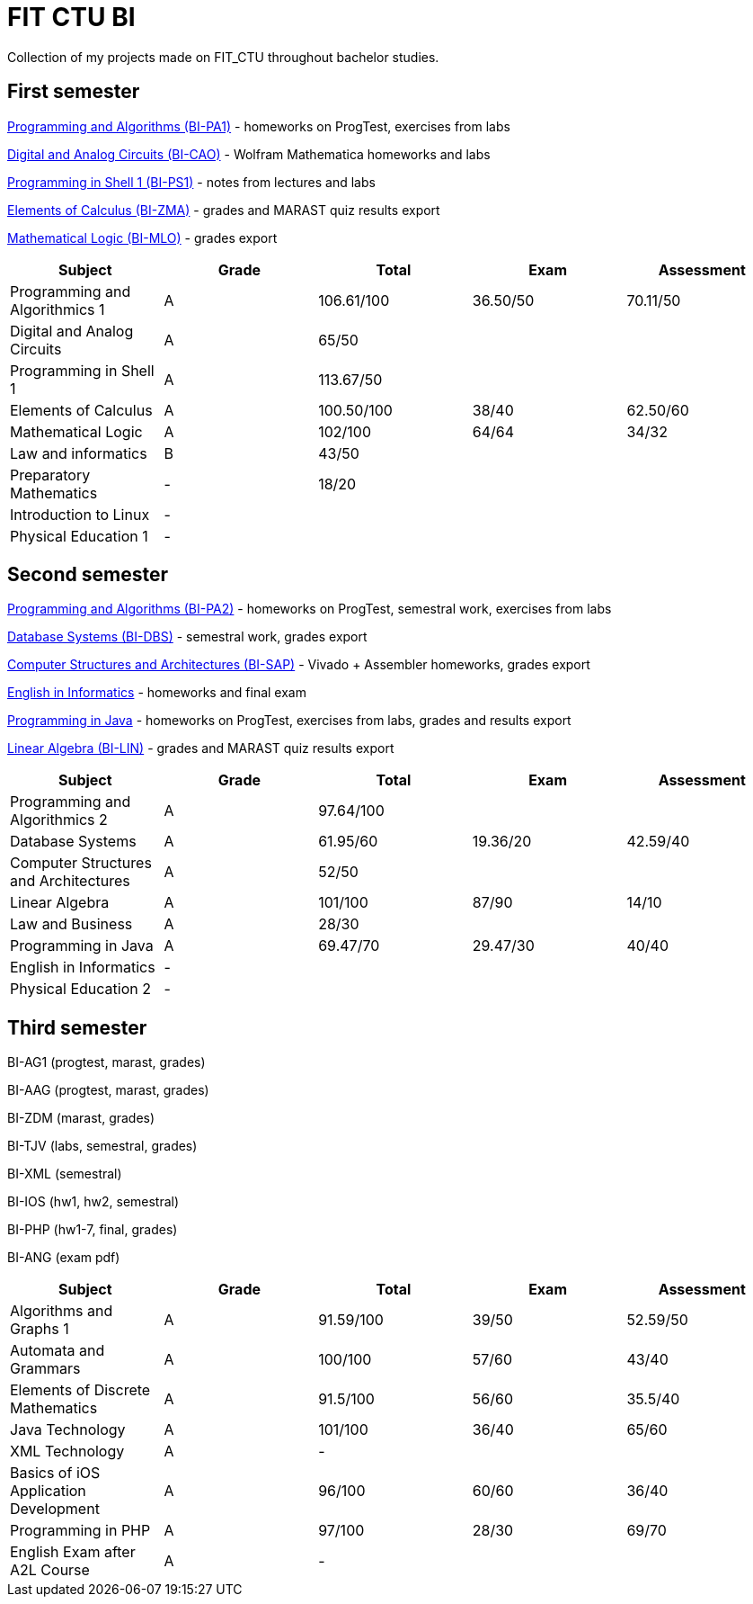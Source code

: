 = FIT CTU BI

Collection of my projects made on FIT_CTU throughout bachelor studies.

== First semester

link:BI-PA1/[Programming and Algorithms (BI-PA1)] - homeworks on ProgTest, exercises from labs

link:BI-CAO/[Digital and Analog Circuits (BI-CAO)] - Wolfram Mathematica homeworks and labs

link:BI-PS1/[Programming in Shell 1 (BI-PS1)] - notes from lectures and labs

link:BI-ZMA/[Elements of Calculus (BI-ZMA)] - grades and MARAST quiz results export

link:BI-MLO/[Mathematical Logic (BI-MLO)] - grades export

|===
|Subject |Grade |Total |Exam |Assessment

|Programming and Algorithmics 1|A|106.61/100|36.50/50|70.11/50
|Digital and Analog Circuits|A 3+|65/50
|Programming in Shell 1|A 3+|113.67/50
|Elements of Calculus|A|100.50/100|38/40|62.50/60
|Mathematical Logic|A|102/100|64/64|34/32
|Law and informatics|B 3+|43/50
|Preparatory Mathematics|- 3+|18/20
|Introduction to Linux 4+|-
|Physical Education 1 4+|-
|===

== Second semester

link:BI-PA2/[Programming and Algorithms (BI-PA2)] - homeworks on ProgTest, semestral work, exercises from labs

link:BI-DBS/[Database Systems (BI-DBS)] - semestral work, grades export

link:BI-SAP/[Computer Structures and Architectures (BI-SAP)] - Vivado + Assembler homeworks, grades export

link:BI-A2L/[English in Informatics] - homeworks and final exam

link:BI-PJV/[Programming in Java] - homeworks on ProgTest, exercises from labs, grades and results export

link:BI-LIN/[Linear Algebra (BI-LIN)] - grades and MARAST quiz results export

|===
|Subject |Grade |Total |Exam |Assessment

|Programming and Algorithmics 2|A 3+|97.64/100
|Database Systems|A|61.95/60|19.36/20|42.59/40
|Computer Structures and Architectures|A 3+|52/50
|Linear Algebra|A|101/100|87/90|14/10
|Law and Business|A 3+|28/30
|Programming in Java|A|69.47/70|29.47/30|40/40
|English in Informatics 4+|-
|Physical Education 2 4+|-
|===

== Third semester

BI-AG1 (progtest, marast, grades)

BI-AAG (progtest, marast, grades)

BI-ZDM (marast, grades)

BI-TJV (labs, semestral, grades)

BI-XML (semestral)

BI-IOS (hw1, hw2, semestral)

BI-PHP (hw1-7, final, grades)

BI-ANG (exam pdf)

|===
|Subject |Grade |Total |Exam |Assessment

|Algorithms and Graphs 1|A|91.59/100|39/50|52.59/50
|Automata and Grammars|A|100/100|57/60|43/40
|Elements of Discrete Mathematics|A|91.5/100|56/60|35.5/40
|Java Technology|A|101/100|36/40|65/60
|XML Technology|A 3+|-
|Basics of iOS Application Development|A|96/100|60/60|36/40
|Programming in PHP|A|97/100|28/30|69/70
|English Exam after A2L Course|A 3+|-
|===

